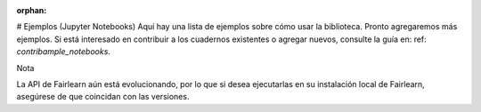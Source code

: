 :orphan:



.. _sphx_glr_auto_examples:

# Ejemplos (Jupyter Notebooks)
Aquí hay una lista de ejemplos sobre cómo usar la biblioteca. Pronto agregaremos más ejemplos.
Si está interesado en contribuir a los cuadernos existentes o agregar nuevos, consulte la
guía en: ref: `contribample_notebooks`.

Nota

La API de Fairlearn aún está evolucionando, por lo que si desea ejecutarlas en su instalación
local de Fairlearn, asegúrese de que coincidan con las versiones.

.. raw:: html

    <div class="sphx-glr-clear"></div>



.. only :: html

 .. container:: sphx-glr-footer
    :class: sphx-glr-footer-gallery


  .. container:: sphx-glr-download sphx-glr-download-python

    :download:`Download all examples in Python source code: auto_examples_python.zip </auto_examples/auto_examples_python.zip>`



  .. container:: sphx-glr-download sphx-glr-download-jupyter

    :download:`Download all examples in Jupyter notebooks: auto_examples_jupyter.zip </auto_examples/auto_examples_jupyter.zip>`


.. only:: html

 .. rst-class:: sphx-glr-signature

    `Gallery generated by Sphinx-Gallery <https://sphinx-gallery.github.io>`_
